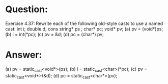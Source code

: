 * Question:
Exercise 4.37: Rewrite each of the following old-style casts to use a named
cast:
int i; double d; cons string* ps ;  char* pc; void* pv;
(a) pv = (void*)ps;
(b) i = int(*pc);
(c) pv = &d;
(d) pc = (char*) pv;

* Answer:
(a) pv = static_cast<void*>(ps);
(b) i = static_cast<char>(*pc);
(c) pv = static_cast<void*>(&d);
(d) pc = static_cast<char*>(pv);
